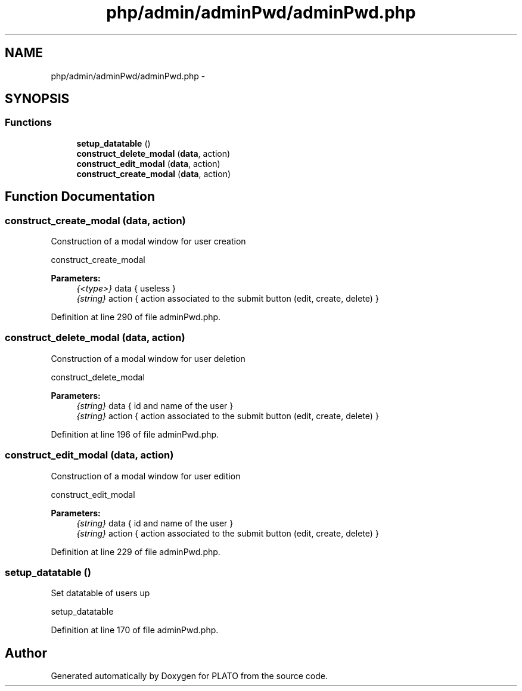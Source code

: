 .TH "php/admin/adminPwd/adminPwd.php" 3 "Wed Nov 30 2016" "Version V2.0" "PLATO" \" -*- nroff -*-
.ad l
.nh
.SH NAME
php/admin/adminPwd/adminPwd.php \- 
.SH SYNOPSIS
.br
.PP
.SS "Functions"

.in +1c
.ti -1c
.RI "\fBsetup_datatable\fP ()"
.br
.ti -1c
.RI "\fBconstruct_delete_modal\fP (\fBdata\fP, action)"
.br
.ti -1c
.RI "\fBconstruct_edit_modal\fP (\fBdata\fP, action)"
.br
.ti -1c
.RI "\fBconstruct_create_modal\fP (\fBdata\fP, action)"
.br
.in -1c
.SH "Function Documentation"
.PP 
.SS "construct_create_modal (\fBdata\fP, action)"
Construction of a modal window for user creation
.PP
construct_create_modal 
.PP
\fBParameters:\fP
.RS 4
\fI{<type>}\fP data { useless } 
.br
\fI{string}\fP action { action associated to the submit button (edit, create, delete) } 
.RE
.PP

.PP
Definition at line 290 of file adminPwd\&.php\&.
.SS "construct_delete_modal (\fBdata\fP, action)"
Construction of a modal window for user deletion
.PP
construct_delete_modal 
.PP
\fBParameters:\fP
.RS 4
\fI{string}\fP data { id and name of the user } 
.br
\fI{string}\fP action { action associated to the submit button (edit, create, delete) } 
.RE
.PP

.PP
Definition at line 196 of file adminPwd\&.php\&.
.SS "construct_edit_modal (\fBdata\fP, action)"
Construction of a modal window for user edition
.PP
construct_edit_modal 
.PP
\fBParameters:\fP
.RS 4
\fI{string}\fP data { id and name of the user } 
.br
\fI{string}\fP action { action associated to the submit button (edit, create, delete) } 
.RE
.PP

.PP
Definition at line 229 of file adminPwd\&.php\&.
.SS "setup_datatable ()"
Set datatable of users up
.PP
setup_datatable 
.PP
Definition at line 170 of file adminPwd\&.php\&.
.SH "Author"
.PP 
Generated automatically by Doxygen for PLATO from the source code\&.
